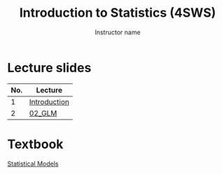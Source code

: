 #+TITLE: Introduction to Statistics (4SWS)
#+AUTHOR: Instructor name
#+options: html-link-use-abs-url:nil html-postamble:auto
#+options: html-preamble:t html-scripts:t html-style:t
#+options: html5-fancy:nil tex:t ^:nil num:nil toc:nil
#+html_doctype: xhtml-strict
#+html_container: div
#+description:
#+keywords:
#+html_link_home:
#+html_link_up:
#+html_mathjax:
#+html_head:
#+html_head_extra:
#+subtitle:
#+infojs_opt:
#+creator: <a href="https://www.gnu.org/software/emacs/">Emacs</a> 26.3 (<a href="https://orgmode.org">Org</a> mode 9.3)
#+latex_header:

* Lecture slides

#+begin_src R :exports results :results value :colnames yes
  ## as you add in lectures, update the line below with the lecture names
  matchup <- data.frame(name = "Introduction", dir = "01_intro")

  sdirs <- data.frame(
    dir = setdiff(list.dirs("slides", FALSE, FALSE), "template"))

  merged <- merge(sdirs, matchup, by = "dir", all.x = TRUE)
  merged[["name"]] <- ifelse(is.na(merged[["name"]]),
			      merged[["dir"]], merged[["name"]])
  merged[["No."]] <- seq_len(nrow(merged))
  merged[["Lecture"]] <- paste0("[[file:slides/", merged[["dir"]], "][",
				merged[["name"]], "]]")
                              
  merged[c("No.", "Lecture")]                              
#+end_src

#+RESULTS:
| No. | Lecture      |
|-----+--------------|
|   1 | [[file:slides/01_intro][Introduction]] |
|   2 | [[file:slides/02_GLM][02_GLM]]       |

* Textbook

[[file:book][Statistical Models]]

